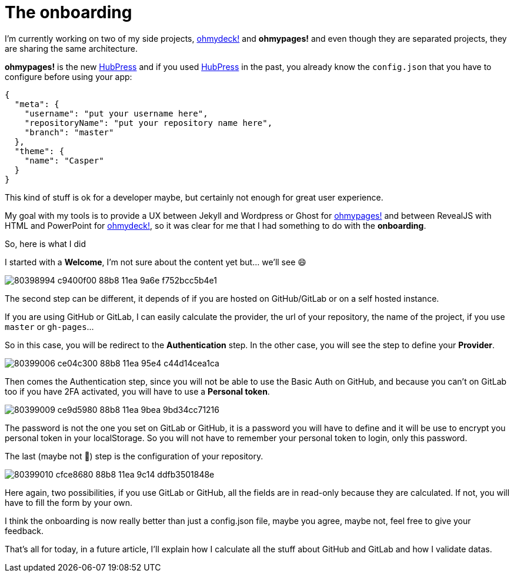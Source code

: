 = The onboarding
:url_ohmydeck: https://www.ohmydeck.com
:url_ohmypages: https://www.ohmypages.com
:url_hubpress: https://hubpress.github.io
:published_at: 2020-04-27
:hp-tags: UX, maker, ohmypages, ohmydeck
:hp-alt-title: the onboarding


I'm currently working on two of my side projects, {url_ohmydeck}[ohmydeck!] and *ohmypages!* and even though they are separated projects, they are sharing the same architecture.

*ohmypages!* is the new {url_hubpress}[HubPress] and if you used {url_hubpress}[HubPress] in the past, you already know the `config.json` that you have to configure before using your app:

[source,json]
----
{
  "meta": {
    "username": "put your username here",
    "repositoryName": "put your repository name here",
    "branch": "master"
  },
  "theme": {
    "name": "Casper"
  }
}
----

This kind of stuff is ok for a developer maybe, but certainly not enough for great user experience.

My goal with my tools is to provide a UX between Jekyll and Wordpress or Ghost for {url_ohmypages}[ohmypages!] and between RevealJS with HTML and PowerPoint for {url_ohmydeck}[ohmydeck!], so it was clear for me that I had something to do with the *onboarding*.

So, here is what I did

I started with a *Welcome*, I'm not sure about the content yet but... we'll see 😄

image::https://user-images.githubusercontent.com/2006548/80398994-c9400f00-88b8-11ea-9a6e-f752bcc5b4e1.png[]

The second step can be different, it depends of if you are hosted on GitHub/GitLab or on a self hosted instance.

If you are using GitHub or GitLab, I can easily calculate the provider, the url of your repository, the name of the project, if you use `master` or `gh-pages`...

So in this case, you will be redirect to the *Authentication* step. In the other case, you will see the step to define your *Provider*.

image::https://user-images.githubusercontent.com/2006548/80399006-ce04c300-88b8-11ea-95e4-c44d14cea1ca.png[]

Then comes the Authentication step, since you will not be able to use the Basic Auth on GitHub, and because you can’t on GitLab too if you have 2FA activated, you will have to use a *Personal token*.

image::https://user-images.githubusercontent.com/2006548/80399009-ce9d5980-88b8-11ea-9bea-9bd34cc71216.png[]

The password is not the one you set on GitLab or GitHub, it is a password you will have to define and it will be use to encrypt you personal token in your localStorage. 
So you will not have to remember your personal token to login, only this password.

The last (maybe not 🤔) step is the configuration of your repository.

image::https://user-images.githubusercontent.com/2006548/80399010-cfce8680-88b8-11ea-9c14-ddfb3501848e.png[]

Here again, two possibilities, if you use GitLab or GitHub, all the fields are in read-only because they are calculated. 
If not, you will have to fill the form by your own.

I think the onboarding is now really better than just a config.json file, maybe you agree, maybe not, feel free to give your feedback.

That's all for today, in a future article, I'll explain how I calculate all the stuff about GitHub and GitLab and how I validate datas.





